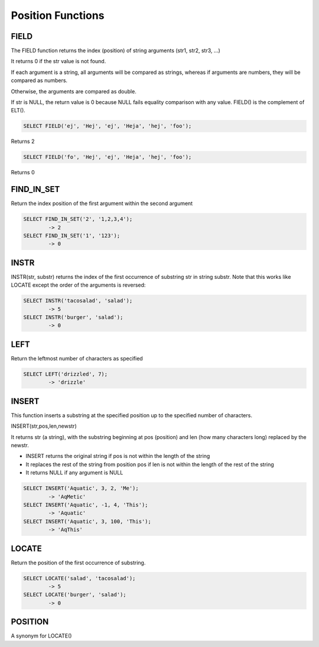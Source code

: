 Position Functions
==================

.. _field-function:

FIELD
-----

The FIELD function returns the index (position) of string arguments (str1, str2, str3, ...) 

It returns 0 if the str value is not found.

If each argument is a string, all arguments will be compared as strings, whereas if arguments are numbers, they will be compared as numbers.

Otherwise, the arguments are compared as double.

If str is NULL, the return value is 0 because NULL fails equality comparison with any value. FIELD() is the complement of ELT().

.. code-block:: mysql

	SELECT FIELD('ej', 'Hej', 'ej', 'Heja', 'hej', 'foo');

Returns 2

.. code-block:: mysql
	
	SELECT FIELD('fo', 'Hej', 'ej', 'Heja', 'hej', 'foo');

Returns 0

.. _find-in-set-function:

FIND_IN_SET
-----------

Return the index position of the first argument within the second argument

.. code-block:: mysql

	SELECT FIND_IN_SET('2', '1,2,3,4');
        	-> 2
	SELECT FIND_IN_SET('1', '123');
        	-> 0
        	
.. _instr-function:

INSTR
-----

INSTR(str, substr) returns the index of the first occurrence of substring str in string substr. Note that this works like LOCATE except the order of the arguments is reversed:

.. code-block:: mysql

	SELECT INSTR('tacosalad', 'salad');
        	-> 5
	SELECT INSTR('burger', 'salad');
        	-> 0

.. _left-function:

LEFT
----

Return the leftmost number of characters as specified

.. code-block:: mysql

	SELECT LEFT('drizzled', 7);
        	-> 'drizzle'

.. _insert-function:

INSERT
------

This function inserts a substring at the specified position up to the specified number of characters.

INSERT(str,pos,len,newstr)

It returns str (a string), with the substring beginning at pos (position) and len (how many characters long) replaced by the newstr. 

* INSERT returns the original string if pos is not within the length of the string
* It replaces the rest of the string from position pos if len is not within the length of the rest of the string
* It returns NULL if any argument is NULL

.. code-block:: mysql

	SELECT INSERT('Aquatic', 3, 2, 'Me');
       		-> 'AqMetic'
	SELECT INSERT('Aquatic', -1, 4, 'This');
        	-> 'Aquatic'
	SELECT INSERT('Aquatic', 3, 100, 'This');
        	-> 'AqThis'

.. _locate-function:

LOCATE
------

Return the position of the first occurrence of substring.

.. code-block:: mysql

	SELECT LOCATE('salad', 'tacosalad');
        	-> 5
	SELECT LOCATE('burger', 'salad');
        	-> 0

.. _position-function:

POSITION
--------

A synonym for LOCATE()
